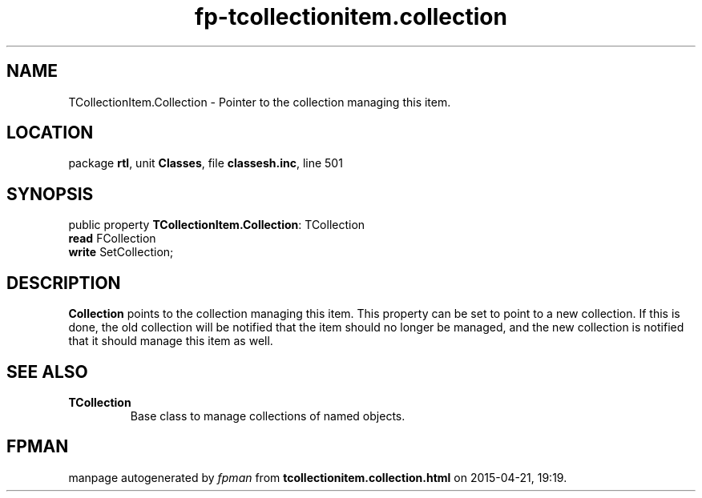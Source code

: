 .\" file autogenerated by fpman
.TH "fp-tcollectionitem.collection" 3 "2014-03-14" "fpman" "Free Pascal Programmer's Manual"
.SH NAME
TCollectionItem.Collection - Pointer to the collection managing this item.
.SH LOCATION
package \fBrtl\fR, unit \fBClasses\fR, file \fBclassesh.inc\fR, line 501
.SH SYNOPSIS
public property \fBTCollectionItem.Collection\fR: TCollection
  \fBread\fR FCollection
  \fBwrite\fR SetCollection;
.SH DESCRIPTION
\fBCollection\fR points to the collection managing this item. This property can be set to point to a new collection. If this is done, the old collection will be notified that the item should no longer be managed, and the new collection is notified that it should manage this item as well.


.SH SEE ALSO
.TP
.B TCollection
Base class to manage collections of named objects.

.SH FPMAN
manpage autogenerated by \fIfpman\fR from \fBtcollectionitem.collection.html\fR on 2015-04-21, 19:19.

